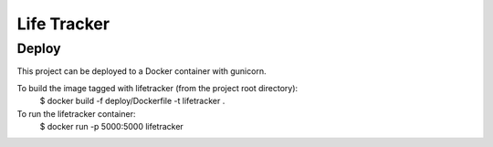 Life Tracker
============

Deploy
------

This project can be deployed to a Docker container with gunicorn.

To build the image tagged with lifetracker (from the project root directory):
    $ docker build -f deploy/Dockerfile  -t lifetracker .

To run the lifetracker container:
    $ docker run -p 5000:5000 lifetracker

